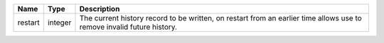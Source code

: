 

======= ======= ====================================================================================================================== 
Name    Type    Description                                                                                                            
======= ======= ====================================================================================================================== 
restart integer The current history record to be written, on restart from an earlier time allows use to remove invalid future history. 
======= ======= ====================================================================================================================== 


